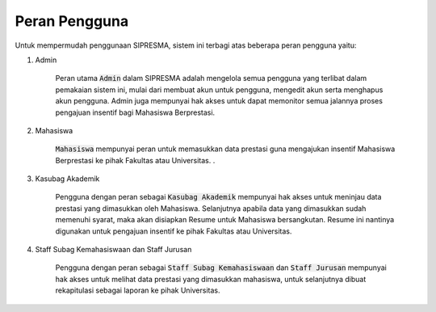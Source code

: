 .. SIPRESMA documentation master file, created by
   sphinx-quickstart on Sun Dec  1 08:09:41 2019.
   You can adapt this file completely to your liking, but it should at least
   contain the root `toctree` directive.

Peran Pengguna
=================================================

Untuk mempermudah penggunaan SIPRESMA, sistem ini terbagi atas beberapa peran pengguna yaitu: 

1. Admin
	
	Peran utama :code:`Admin` dalam SIPRESMA adalah mengelola semua pengguna yang terlibat dalam pemakaian sistem ini, mulai dari membuat akun untuk pengguna, mengedit akun serta menghapus akun pengguna. Admin juga mempunyai hak akses untuk dapat memonitor semua jalannya proses pengajuan insentif bagi Mahasiswa Berprestasi.  
 

2. Mahasiswa
	
	:code:`Mahasiswa` mempunyai peran untuk memasukkan data prestasi guna mengajukan insentif Mahasiswa Berprestasi ke pihak Fakultas atau Universitas. .


3. Kasubag Akademik
	
	Pengguna dengan peran sebagai :code:`Kasubag Akademik` mempunyai hak akses untuk meninjau data prestasi yang dimasukkan oleh Mahasiswa. Selanjutnya apabila data yang dimasukkan sudah memenuhi syarat, maka akan disiapkan Resume untuk Mahasiswa bersangkutan. Resume ini nantinya digunakan untuk pengajuan insentif ke pihak Fakultas atau Universitas.


4. Staff Subag Kemahasiswaan dan Staff Jurusan

	Pengguna dengan peran sebagai :code:`Staff Subag Kemahasiswaan` dan :code:`Staff Jurusan` mempunyai hak akses untuk melihat data prestasi yang dimasukkan mahasiswa, untuk selanjutnya dibuat rekapitulasi sebagai laporan ke pihak Universitas.

